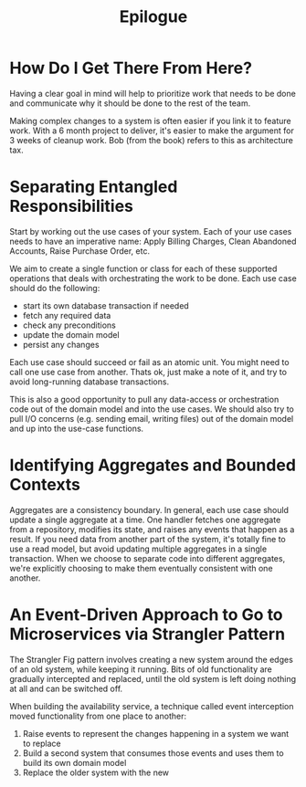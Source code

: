#+TITLE: Epilogue

* How Do I Get There From Here?

Having a clear goal in mind will help to prioritize work that needs to be done and communicate why it should be done to the rest of the team.

Making complex changes to a system is often easier if you link it to feature work. With a 6 month project to deliver, it's easier to make the
argument for 3 weeks of cleanup work. Bob (from the book) refers to this as architecture tax.

* Separating Entangled Responsibilities

Start by working out the use cases of your system. Each of your use cases needs to have an imperative name: Apply Billing Charges, Clean Abandoned Accounts, Raise Purchase Order, etc.

We aim to create a single function or class for each of these supported operations that deals with orchestrating the work to be done.
Each use case should do the following:

- start its own database transaction if needed
- fetch any required data
- check any preconditions
- update the domain model
- persist any changes

Each use case should succeed or fail as an atomic unit. You might need to call one use case from another. Thats ok, just make a note of it, and try
to avoid long-running database transactions.

This is also a good opportunity to pull any data-access or orchestration code out of the domain model and into the use cases.
We should also try to pull I/O concerns (e.g. sending email, writing files) out of the domain model and up into the use-case functions.

* Identifying Aggregates and Bounded Contexts

Aggregates are a consistency boundary. In general, each use case should update a single aggregate at a time. One handler fetches one aggregate from a repository,
modifies its state, and raises any events that happen as a result. If you need data from another part of the system, it's totally fine to use a read model, but
avoid updating multiple aggregates in a single transaction. When we choose to separate code into different aggregates, we're explicitly choosing to make them
eventually consistent with one another.

* An Event-Driven Approach to Go to Microservices via Strangler Pattern

The Strangler Fig pattern involves creating a new system around the edges of an old system, while keeping it running. Bits of old functionality are gradually intercepted
and replaced, until the old system is left doing nothing at all and can be switched off.

When building the availability service, a technique called event interception moved functionality from one place to another:
1. Raise events to represent the changes happening in a system we want to replace
2. Build a second system that consumes those events and uses them to build its own domain model
3. Replace the older system with the new
